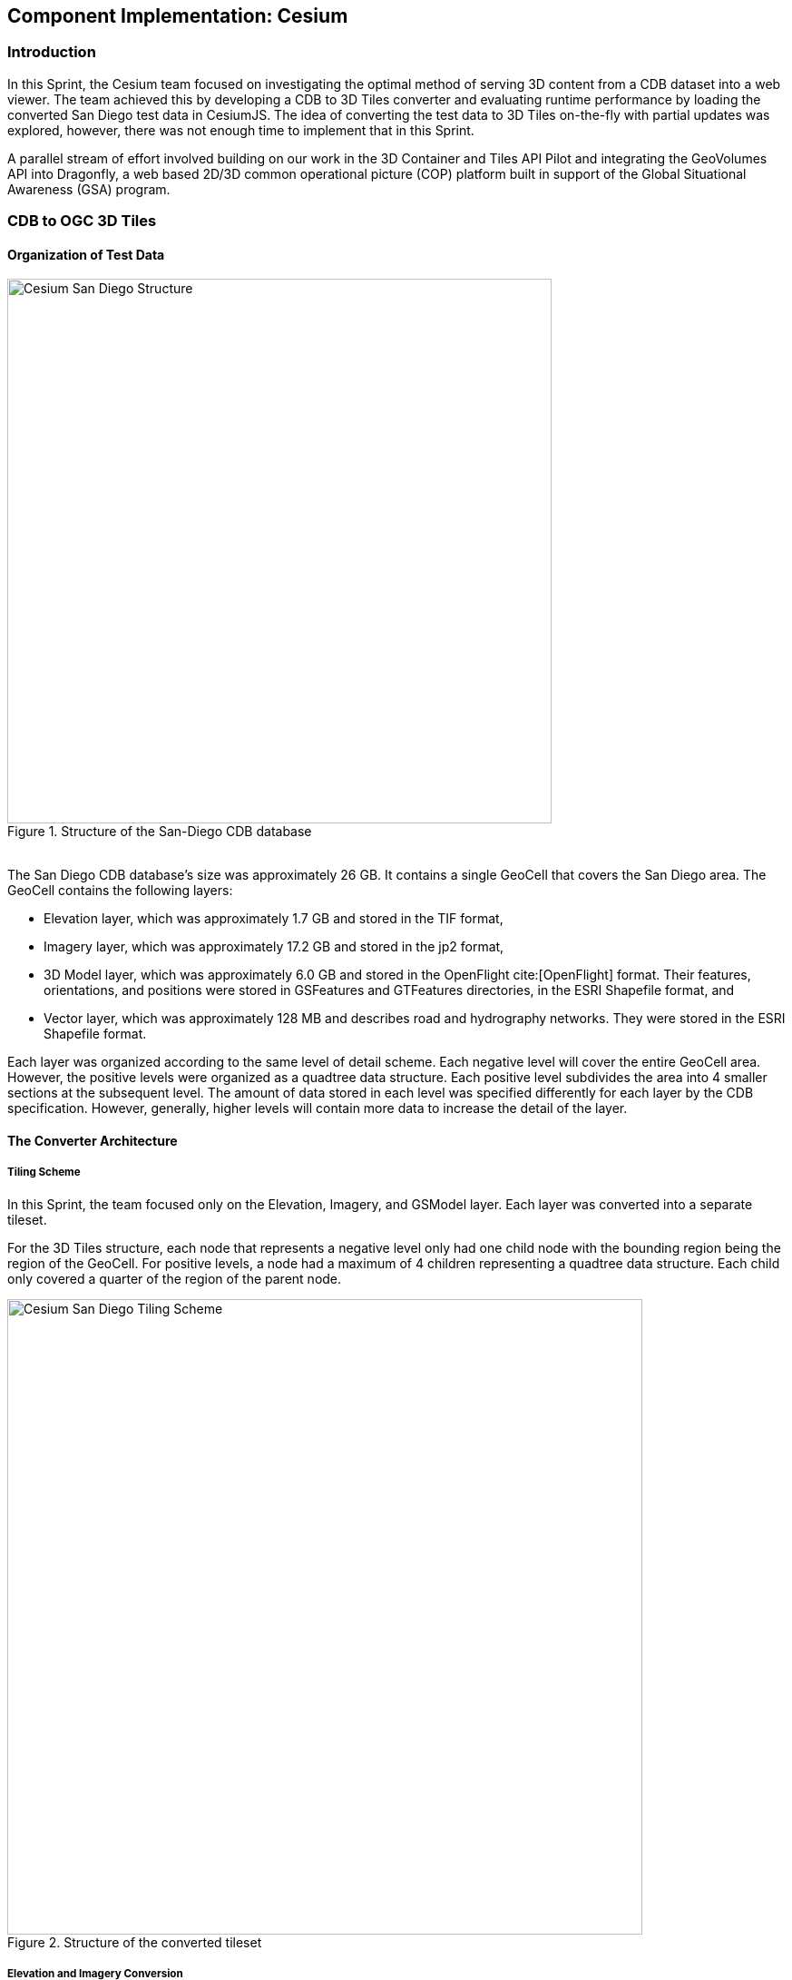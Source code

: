 [[Cesium]]
== Component Implementation: Cesium

=== Introduction
In this Sprint, the Cesium team focused on investigating the optimal method of serving 3D content from a CDB dataset into a web viewer. The team achieved this by developing a CDB to 3D Tiles converter and evaluating runtime performance by loading the converted San Diego test data in CesiumJS. The idea of converting the test data to 3D Tiles on-the-fly with partial updates was explored, however, there was not enough time to implement that in this Sprint.

A parallel stream of effort involved building on our work in the 3D Container and Tiles API Pilot and integrating the GeoVolumes API into Dragonfly, a web based 2D/3D common operational picture (COP) platform built in support of the Global Situational Awareness (GSA) program.

=== CDB to OGC 3D Tiles

==== Organization of Test Data
[#img_Cesium-1,reftext='{figure-caption} {counter:figure-num}']
.Structure of the San-Diego CDB database
image::images/Cesium-San-Diego-Structure.png[width="600", align="center"]

{nbsp} +
The San Diego CDB database’s size was approximately 26 GB. It contains a single GeoCell that covers the San Diego area. The GeoCell contains the following layers:

- Elevation layer, which was approximately 1.7 GB and stored in the TIF format,
- Imagery layer, which was approximately 17.2 GB and stored in the jp2 format,
- 3D Model layer, which was approximately 6.0 GB and stored in the OpenFlight cite:[OpenFlight] format. Their features, orientations, and positions were stored in GSFeatures and GTFeatures directories, in the ESRI Shapefile format, and
- Vector layer, which was approximately 128 MB and describes road and hydrography networks. They were stored in the ESRI Shapefile format.

Each layer was organized according to the same level of detail scheme. Each negative level will cover the entire GeoCell area. However, the positive levels were organized as a quadtree data structure. Each positive level subdivides the area into 4 smaller sections at the subsequent level. The amount of data stored in each level was specified differently for each layer by the CDB specification. However, generally, higher levels will contain more data to increase the detail of the layer.

==== The Converter Architecture

===== Tiling Scheme

In this Sprint, the team focused only on the Elevation, Imagery, and GSModel layer. Each layer was converted into a separate tileset.

For the 3D Tiles structure, each node that represents a negative level only had one child node with the bounding region being the region of the GeoCell. For positive levels, a node had a maximum of 4 children representing a quadtree data structure. Each child only covered a quarter of the region of the parent node.

[#img_Cesium-2,reftext='{figure-caption} {counter:figure-num}']
.Structure of the converted tileset
image::images/Cesium-San-Diego-Tiling-Scheme.png[width="700", align="center"]

===== Elevation and Imagery Conversion

The Elevation and Imagery were converted together into one tileset. The heightmap of each tile in the Elevation layer was triangulated into a mesh, and the imagery of the tile was used as the texture of the mesh.

[#img_Cesium-3,reftext='{figure-caption} {counter:figure-num}']
.San-Diego terrain and imagery
image::images/Cesium-San-Diego-Terrain-Imagery.png[width="700",align="center"]

{nbsp} +
There were 2 edge cases for the above tiling scheme. It was noticed that for the Elevation layer, the child nodes do not necessarily cover the full area occupied by the parent. As the camera zooms in close to the surface, there were holes appearing due to missing data for higher levels. The solution for this case was to sample the parent’s vertices where the child node doesn’t have data. This solution, however, was wasteful.

[#img_Cesium-4,reftext='{figure-caption} {counter:figure-num}']
.Gaps between tiles appear due to missing data in the higher levels
image::images/Cesium-San-Diego-Terrain-Holes.png[width="700", align="center"]

{nbsp} +
Another edge case that was encountered was that the Imagery layer can have more levels than the Elevation layer. The solution was to repeat the elevation mesh in the child node until there were no more levels for imagery. This was also a wasteful solution.

[#img_Cesium-5,reftext='{figure-caption} {counter:figure-num}']
.Difference in levels of detail between the elevation and imagery dataset.
image::images/Cesium-San-Diego-Terrain-Imagery-LOD-Diff.png[width="500", align="center"]

===== GSModel Conversion

For the 3D Model, the team combined multiple OpenFlight files within a tile into one single batched 3D model (b3dm) file and organize the tileset similar to the tileset of terrain and imagery. The team also batch models that have the same material into a single mesh to reduce the number of draw calls at runtime. As a result, the team was able to obtain 40-60 frames per second, which was acceptable. However, the approach of combining multiple files into one single b3dm can yield very large file sizes for tiles at high levels of detail. For example, at level 4, there were b3dm files whose sizes were approximately 50 to 100 MB. As a result, the user has to wait 1 or 2 seconds to see the models appear. Better tiling schemes should be investigated in the future to reduce tile sizes while maintaining low impact on the rendering performance.

[#img_Cesium-6,reftext='{figure-caption} {counter:figure-num}']
.San-Diego's GSModels
image::images/Cesium-San-Diego-GSModels.png[width="500", align="center"]

==== Future Improvements

To support on-the-fly conversion, listed below were some improvements the team would need to make to our conversion pipeline:

- Provide concurrency support. Currently, our converter works on a single thread. The conversion time for the San Diego CDB  was about 35 minutes. With concurrency support, the runtime could be reduced further, and fortunately, the CDB database scheme was suitable for such architecture.
- Since CDB specification defines the fixed extent a tile can cover, tileset.json can be generated quickly without reading into the data files of each layer.
- We also noticed that the San Diego CDB contains a lot of OpenFlight and Imagery files, so it was essential to reduce the number of IO operations to increase performance of our converter. It also helps if the multiple 3D models can be combined into one single OpenFlight file.

=== GeoVolumes API

In collaboration with Cognitics and CAE, the team aimed to build on our work done in the OGC 3D Container and Tile API Pilot. Our goal was to integrate the GeoVolumes API into Dragonfly, a common operational picture platform built to provide global situational awareness. Dragonfly uses WMS as the vehicle for organizing and serving 2D data, but there was a need for a container for all the 3D data that was available to the user. Our chosen format for 3D data was the OGC 3D Tiles format.

On the backend, the team set up the GeoVolumes API to enable querying data on the client side, based on the bounding box of the current view of the map. The second part of our work involved setting up an endpoint to ingest 3D Tiles created by Rapid3D, a tool to used to generate 3D data from full motion video, and adding it to the available GeoVolumes collections. In the user interface, the team added the ability for a user to "discover" the bounding box of a 3D collection by hovering over it in the GeoVolumes list, as shown below.

[#img_Cesium-7,reftext='{figure-caption} {counter:figure-num}']
.GeoVolumes UI in Dragonfly
image::images/Cesium-GeoVolumesUI.png[width="700", align="center"]

=== Conclusion

Cesium worked on two different tracks during the Sprint - CDB to 3D Tiles conversion and GeoVolumes experimentation in Dragonfly - and a future goal was to see how these two efforts converge, for example, extend the GeoVolumes API to support on-the-fly CDB to 3D Tiles conversion when a particular area of interest was selected.

Another future goal was to explore the conversion process from CDB X to 3D Tiles Next once those specifications were further along. This would improve interoperability between CDB and the Well-Formed Format for One World Terrain. Efforts were already underway to use glTF in both formats, and this Sprint helped us identify other areas that need more convergence - specifically implicit tiling schemes, raster layers, and per-texel metadata.
